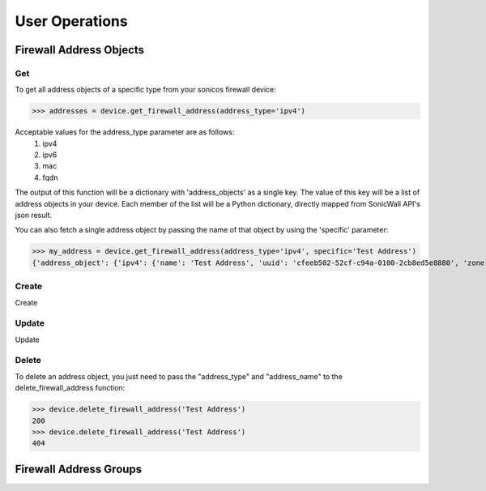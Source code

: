 User Operations
===============

Firewall Address Objects
------------------------

Get
~~~
To get all address objects of a specific type from your sonicos firewall device:

>>> addresses = device.get_firewall_address(address_type='ipv4')

Acceptable values for the address_type parameter are as follows:
    1. ipv4
    2. ipv6
    3. mac
    4. fqdn

The output of this function will be a dictionary with 'address_objects' as a single key. The value of this key will be a list of address objects in your device.
Each member of the list will be a Python dictionary, directly mapped from SonicWall API's json result.

You can also fetch a single address object by passing the name of that object by using the 'specific' parameter:

>>> my_address = device.get_firewall_address(address_type='ipv4', specific='Test Address')
{'address_object': {'ipv4': {'name': 'Test Address', 'uuid': 'cfeeb502-52cf-c94a-0100-2cb8ed5e8880', 'zone': 'LAN', 'host': {'ip': '1.2.3.4'}}}}

Create
~~~~~~
Create

Update
~~~~~~
Update

Delete
~~~~~~
To delete an address object, you just need to pass the "address_type" and "address_name" to the delete_firewall_address function:

>>> device.delete_firewall_address('Test Address')
200
>>> device.delete_firewall_address('Test Address')
404


Firewall Address Groups
------------------------